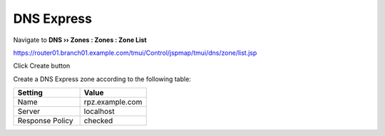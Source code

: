 DNS Express
~~~~~~~~~~~~~~~~~~~~~~~~~~~~~~~~~~

Navigate to **DNS  ››  Zones : Zones : Zone List**

https://router01.branch01.example.com/tmui/Control/jspmap/tmui/dns/zone/list.jsp

Click Create button

.. image:: /_static/class2/create_dnsxpress_flyout.png

Create a DNS Express zone according to the following table:

.. csv-table::
   :header: "Setting", "Value"
   :widths: 15, 15

   "Name", "rpz.example.com"
   "Server", "localhost"
   "Response Policy", "checked"

.. image:: /_static/class2/create_dnsxpress_zone.png

